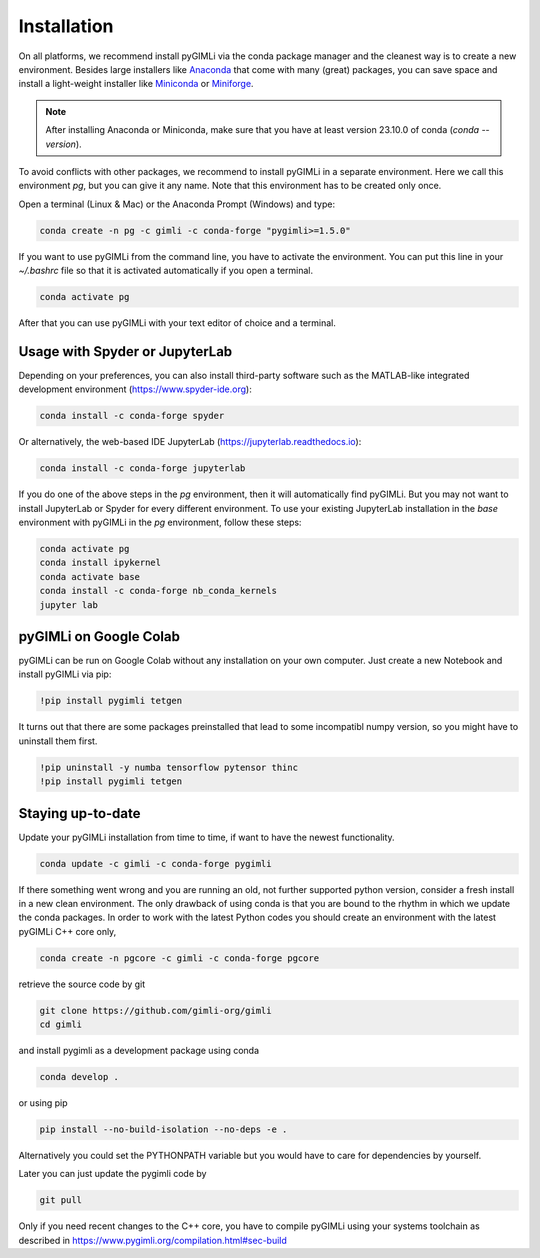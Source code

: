 Installation
============

.. raw:: html

   <p style="height:22px">
     <a href="https://anaconda.org/gimli/pygimli" >
       <img src="https://anaconda.org/gimli/pygimli/badges/license.svg"/>
     </a>
     <a href="https://anaconda.org/gimli/pygimli" >
       <img src="https://anaconda.org/gimli/pygimli/badges/downloads.svg"/>
    <a href="https://anaconda.org/gimli/pygimli" >
       <img src="https://anaconda.org/gimli/pygimli/badges/version.svg?style=flat-square"/>
     </a>
    <a href="https://anaconda.org/gimli/pygimli" >
       <img src="https://anaconda.org/gimli/pygimli/badges/latest_release_date.svg?style=flat-square"/>
    </a>
    <a href="https://anaconda.org/gimli/pygimli" >
       <img src="https://anaconda.org/gimli/pygimli/badges/platforms.svg?style=flat-square"/>
    </a>
   </p><br>


On all platforms, we recommend install pyGIMLi via the conda package manager
and the cleanest way is to create a new environment.
Besides large installers like `Anaconda <https://anaconda.org/>`_
that come with many (great) packages, you can save space and install a 
light-weight installer like
`Miniconda <https://docs.anaconda.com/free/miniconda/miniconda-install/>`_
or `Miniforge <https://conda-forge.org/download/>`_.

.. note::

    After installing Anaconda or Miniconda, make sure that you have at least
    version 23.10.0 of conda (`conda --version`).

.. TODO: Temporarily disabled. PDF needs to update version automatically.
.. A **step-by-step guide for Windows users** can be found `here
.. <https://www.pygimli.org/_downloads/pygimli_win_install_guide.pdf>`_.

To avoid conflicts with other packages, we recommend to install pyGIMLi in a
separate environment. Here we call this environment `pg`, but you can give
it any name. Note that this environment has to be created only once.

Open a terminal (Linux & Mac) or the Anaconda Prompt (Windows) and type:

.. code-block:: bash

    conda create -n pg -c gimli -c conda-forge "pygimli>=1.5.0"

If you want to use pyGIMLi from the command line, you have to activate the
environment. You can put this line in your `~/.bashrc` file so that it is
activated automatically if you open a terminal.

.. code-block:: bash

    conda activate pg

After that you can use pyGIMLi with your text editor of choice and a terminal.

Usage with Spyder or JupyterLab
-------------------------------

Depending on your preferences, you can also install third-party software such as
the MATLAB-like integrated development environment (https://www.spyder-ide.org):

.. code-block:: bash

    conda install -c conda-forge spyder

Or alternatively, the web-based IDE JupyterLab (https://jupyterlab.readthedocs.io):

.. code-block:: bash

    conda install -c conda-forge jupyterlab

If you do one of the above steps in the `pg` environment, then it will
automatically find pyGIMLi. But you may not want to install JupyterLab or
Spyder for every different environment. To use your existing JupyterLab
installation in the `base` environment with pyGIMLi in the `pg` environment,
follow these steps:

.. code-block:: bash

    conda activate pg
    conda install ipykernel
    conda activate base
    conda install -c conda-forge nb_conda_kernels
    jupyter lab

pyGIMLi on Google Colab
-----------------------
pyGIMLi can be run on Google Colab without any installation on your own
computer. Just create a new Notebook and install pyGIMLi via pip:

.. code:: python

    !pip install pygimli tetgen

It turns out that there are some packages preinstalled that lead to some
incompatibl numpy version, so you might have to uninstall them first.

.. code:: python

    !pip uninstall -y numba tensorflow pytensor thinc
    !pip install pygimli tetgen

Staying up-to-date
------------------

Update your pyGIMLi installation from time to time, if want to have the newest
functionality. 

.. code-block:: bash

    conda update -c gimli -c conda-forge pygimli

If there something went wrong and you are running an old, not further
supported python version, consider a fresh install in a new clean environment.
The only drawback of using conda is that you are bound to the rhythm in which we
update the conda packages. In order to work with the latest Python codes you
should create an environment with the latest pyGIMLi C++ core only,

.. code-block:: bash

    conda create -n pgcore -c gimli -c conda-forge pgcore
    
retrieve the source code by git

.. code-block:: bash

    git clone https://github.com/gimli-org/gimli
    cd gimli

and install pygimli as a development package using conda

.. code-block:: bash

    conda develop .

or using pip

.. code-block:: bash

    pip install --no-build-isolation --no-deps -e .

Alternatively you could set the PYTHONPATH variable but you would have to care
for dependencies by yourself.

Later you can just update the pygimli code by

.. code-block:: bash

    git pull
    
Only if you need recent changes to the C++ core, you have to compile
pyGIMLi using your systems toolchain as described in 
https://www.pygimli.org/compilation.html#sec-build
